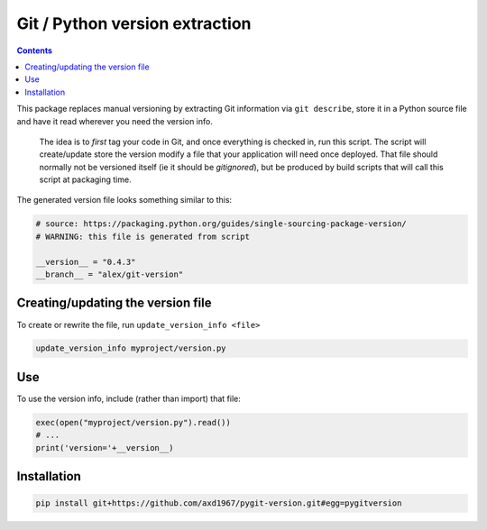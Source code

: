 Git / Python version extraction
===============================

.. contents::

This package replaces manual versioning by extracting Git information via ``git describe``, store it in a Python source file and have it read wherever you need the version info.

 The idea is to *first* tag your code in Git, and once everything is checked in, run this script. The script will create/update store the version modify a file that your application will need once deployed. That file should normally not be versioned itself (ie it should be *gitignored*), but be produced by build scripts that will call this script at packaging time.

The generated version file looks something similar to this:

.. code-block:: python

    # source: https://packaging.python.org/guides/single-sourcing-package-version/
    # WARNING: this file is generated from script

    __version__ = "0.4.3"
    __branch__ = "alex/git-version"

Creating/updating the version file
----------------------------------

To create or rewrite the file, run ``update_version_info <file>``

.. code-block:: bash

    update_version_info myproject/version.py


Use
---

To use the version info, include (rather than import) that file:

.. code-block:: python

    exec(open("myproject/version.py").read())
    # ...
    print('version='+__version__)


Installation
------------

.. code-block:: bash

    pip install git+https://github.com/axd1967/pygit-version.git#egg=pygitversion
